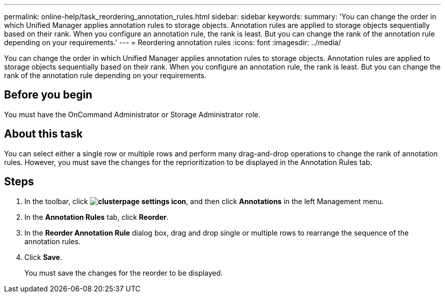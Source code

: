 ---
permalink: online-help/task_reordering_annotation_rules.html
sidebar: sidebar
keywords: 
summary: 'You can change the order in which Unified Manager applies annotation rules to storage objects. Annotation rules are applied to storage objects sequentially based on their rank. When you configure an annotation rule, the rank is least. But you can change the rank of the annotation rule depending on your requirements.'
---
= Reordering annotation rules
:icons: font
:imagesdir: ../media/

[.lead]
You can change the order in which Unified Manager applies annotation rules to storage objects. Annotation rules are applied to storage objects sequentially based on their rank. When you configure an annotation rule, the rank is least. But you can change the rank of the annotation rule depending on your requirements.

== Before you begin

You must have the OnCommand Administrator or Storage Administrator role.

== About this task

You can select either a single row or multiple rows and perform many drag-and-drop operations to change the rank of annotation rules. However, you must save the changes for the reprioritization to be displayed in the Annotation Rules tab.

== Steps

. In the toolbar, click *image:../media/clusterpage_settings_icon.gif[]*, and then click *Annotations* in the left Management menu.
. In the *Annotation Rules* tab, click *Reorder*.
. In the *Reorder Annotation Rule* dialog box, drag and drop single or multiple rows to rearrange the sequence of the annotation rules.
. Click *Save*.
+
You must save the changes for the reorder to be displayed.
